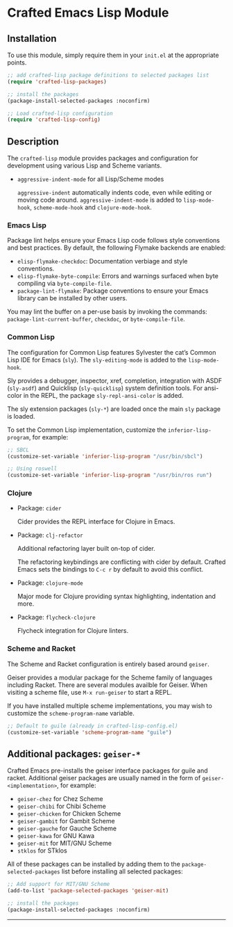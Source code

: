 * Crafted Emacs Lisp Module

** Installation

To use this module, simply require them in your =init.el= at the appropriate
points.

#+begin_src emacs-lisp
;; add crafted-lisp package definitions to selected packages list
(require 'crafted-lisp-packages)

;; install the packages
(package-install-selected-packages :noconfirm)

;; Load crafted-lisp configuration
(require 'crafted-lisp-config)
#+end_src

** Description
The ~crafted-lisp~ module provides packages and configuration for development
using various Lisp and Scheme variants.

- ~aggressive-indent-mode~ for all Lisp/Scheme modes

  ~aggressive-indent~ automatically indents code, even while editing or moving
  code around. ~aggressive-indent-mode~ is added to ~lisp-mode-hook~,
  ~scheme-mode-hook~ and ~clojure-mode-hook~.

*** Emacs Lisp

Package lint helps ensure your Emacs Lisp code follows style conventions and
best practices. By default, the following Flymake backends are enabled:

- ~elisp-flymake-checkdoc~: Documentation verbiage and style conventions.
- ~elisp-flymake-byte-compile~: Errors and warnings surfaced when byte compiling
  via ~byte-compile-file~.
- ~package-lint-flymake~: Package conventions to ensure your Emacs library can be
  installed by other users.

You may lint the buffer on a per-use basis by invoking the commands:
~package-lint-current-buffer~, ~checkdoc~, or ~byte-compile-file~.

*** Common Lisp

  The configuration for Common Lisp features Sylvester the cat’s Common Lisp IDE
  for Emacs (~sly~). The ~sly-editing-mode~ is added to the ~lisp-mode-hook~.

  Sly provides a debugger, inspector, xref, completion, integration with
  ASDF (~sly-asdf~) and Quicklisp (~sly-quicklisp~) system definition tools.
  For ansi-color in the REPL, the package ~sly-repl-ansi-color~ is added.

  The sly extension packages (~sly-*~) are loaded once the main ~sly~ package
  is loaded.

  To set the Common Lisp implementation, customize the ~inferior-lisp-program~,
  for example:

  #+begin_src emacs-lisp
  ;; SBCL
  (customize-set-variable 'inferior-lisp-program "/usr/bin/sbcl")

  ;; Using roswell
  (customize-set-variable 'inferior-lisp-program "/usr/bin/ros run")
  #+end_src

*** Clojure

- Package: ~cider~

  Cider provides the REPL interface for Clojure in Emacs.

- Package: ~clj-refactor~

  Additional refactoring layer built on-top of cider.

  The refactoring keybindings are conflicting with cider by default.
  Crafted Emacs sets the bindings to =C-c r= by default to avoid this
  conflict.

- Package: ~clojure-mode~

  Major mode for Clojure providing syntax highlighting, indentation
  and more.

- Package: ~flycheck-clojure~

  Flycheck integration for Clojure linters.

*** Scheme and Racket

The Scheme and Racket configuration is entirely based around ~geiser~.

Geiser provides a modular package for the Scheme family of languages
including Racket. There are several modules availble for Geiser.
When visiting a scheme file, use =M-x run-geiser= to start a REPL.

If you have installed multiple scheme implementations, you may wish
to customize the ~scheme-program-name~ variable.

#+begin_src emacs-lisp
;; Default to guile (already in crafted-lisp-config.el)
(customize-set-variable 'scheme-program-name "guile")
#+end_src

** Additional packages: ~geiser-*~

Crafted Emacs pre-installs the geiser interface packages for guile and racket.
Additional geiser packages are usually named in the form of
~geiser-<implementation>~, for example:

- ~geiser-chez~ for Chez Scheme
- ~geiser-chibi~ for Chibi Scheme
- ~geiser-chicken~ for Chicken Scheme
- ~geiser-gambit~ for Gambit Scheme
- ~geiser-gauche~ for Gauche Scheme
- ~geiser-kawa~ for GNU Kawa
- ~geiser-mit~ for MIT/GNU Scheme
- ~stklos~ for STklos

All of these packages can be installed by adding them to the
~package-selected-packages~ list before installing all selected packages:

#+begin_src emacs-lisp
;; Add support for MIT/GNU Scheme
(add-to-list 'package-selected-packages 'geiser-mit)

;; install the packages
(package-install-selected-packages :noconfirm)
#+end_src

-----
# Local Variables:
# fill-column: 80
# eval: (auto-fill-mode 1)
# End:
